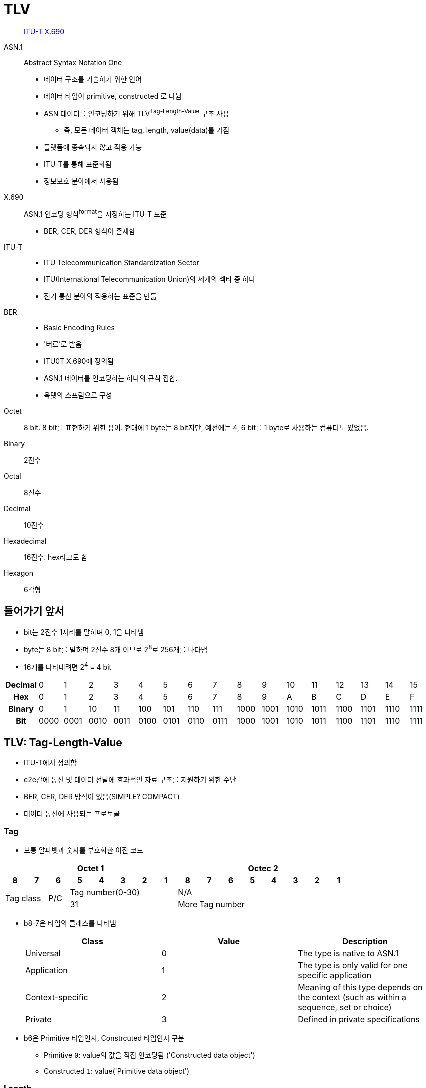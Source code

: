 = TLV

> https://en.wikipedia.org/wiki/X.690[ITU-T X.690]

ASN.1:: 
Abstract Syntax Notation One
* 데이터 구조를 기술하기 위한 언어
* 데이터 타입이 primitive, constructed 로 나뉨
* ASN 데이터를 인코딩하기 위해 TLV^Tag-Length-Value^ 구조 사용
** 즉, 모든 데이터 객체는 tag, length, value(data)를 가짐
* 플랫폼에 종속되지 않고 적용 가능
* ITU-T를 통해 표준화됨
* 정보보호 분야에서 사용됨

X.690::
ASN.1 인코딩 형식^format^을 지정하는 ITU-T 표준
* BER, CER, DER 형식이 존재함

ITU-T::
* ITU Telecommunication Standardization Sector
* ITU(International Telecommunication Union)의 세개의 섹타 중 하나
* 전기 통신 분야의 적용하는 표준을 만듦

BER::
* Basic Encoding Rules
* '버르'로 발음
* ITU0T X.690에 정의됨
* ASN.1 데이터를 인코딩하는 하나의 규칙 집합.
* 옥텟의 스프림으로 구성

Octet:: 8 bit. 8 bit를 표현하기 위한 용어. 현대에 1 byte는 8 bit지만, 예전에는 4, 6 bit를 1 byte로 사용하는 컴퓨터도 있었음.

Binary:: 2진수

Octal:: 8진수

Decimal:: 10진수

Hexadecimal:: 16진수. hex라고도 함

Hexagon:: 6각형

== 들어가기 앞서

* bit는 2진수 1자리를 말하며 0, 1을 나타냄
* byte는 8 bit를 말하며 2진수 8개 이므로 2^8^로 256개를 나타냄
* 16개를 나타내려면 2^4^ = 4 bit

|===
h| *Decimal* | 0    | 1    | 2    | 3    | 4    | 5    | 6    | 7    | 8    | 9    | 10   | 11   | 12   | 13   | 14   | 15
h| *Hex*     | 0    | 1    | 2    | 3    | 4    | 5    | 6    | 7    | 8    | 9    | A    | B    | C    | D    | E    | F
h| *Binary*  | 0    | 1    | 10   | 11   | 100  | 101  | 110  | 111  | 1000 | 1001 | 1010 | 1011 | 1100 | 1101 | 1110 | 1111
h| *Bit*     | 0000 | 0001 | 0010 | 0011 | 0100 | 0101 | 0110 | 0111 | 1000 | 1001 | 1010 | 1011 | 1100 | 1101 | 1110 | 1111
|===

== TLV: Tag-Length-Value

* ITU-T에서 정의함
* e2e간에 통신 및 데이터 전달에 효과적인 자료 구조를 지원하기 위한 수단
* BER, CER, DER 방식이 있음(SIMPLE? COMPACT)
* 데이터 통신에 사용되는 프로토콜

=== Tag

* 보통 알파벳과 숫자를 부호화한 이진 코드

[align="center]
|===
8+h|Octet 1 8+h|Octec 2

h|8 
h|7 
h|6 
h|5 
h|4 
h|3 
h|2
h|1
h|8
h|7
h|6
h|5
h|4
h|3
h|2
h|1

2.2+.^|Tag class
.2+^|P/C
5+^|Tag number(0-30)
8+^|N/A

5+^|31
^|More
7+^|Tag number
|===

* b8-7은 타입의 클래스를 나타냄
+
|===
|Class |Value |Description

|Universal |0 |The type is native to ASN.1
|Application |1 |The type is only valid for one specific application
|Context-specific |2 |Meaning of this type depends on the context (such as within a sequence, set or choice)
|Private |3 |Defined in private specifications
|===

* b6은 Primitive 타입인지, Constrcuted 타입인지 구분
** Primitive `0`: value의 값을 직접 인코딩됨 ('Constructed data object')
** Constructed `1`: value('Primitive data object')

=== Length

* value 부분이 차지하는 크기. 보통 바이트 단위, 통상 1~4 바이트

=== Value

* 가변 길이의 바이트열

== Referneces

* https://www.openscdp.org/scripts/tutorial/emv/TLV.html[1.3 ASN1 and TLV - EMV Tutorial]
* https://en.wikipedia.org/wiki/X.690[X.690] - Wikipedia
* https://www.dialogic.com/webhelp/csp1010/8.4.1_ipn3/exsapi_quickref_tlv_-_introduction_to_tlvs.htm
* https://github.com/kamshory/ISO-8583-Parser-and-Builder-With-TLV/blob/master/src/com/bgw/translator/TLV.java
